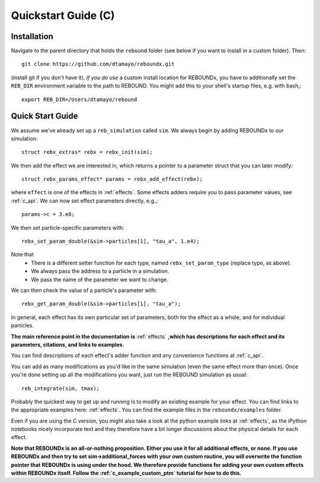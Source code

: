 .. _c_quickstart:

Quickstart Guide (C)
====================

Installation
------------

Navigate to the parent directory that holds the ``rebound`` folder (see below if you want to install in a custom folder).  Then::

    git clone https://github.com/dtamayo/reboundx.git

(install git if you don't have it).  *If you do use* a custom install location for REBOUNDx, you have to additionally set the ``REB_DIR`` environment variable to the path to REBOUND. You might add this to your shell's startup files, e.g. with bash,::
    
    export REB_DIR=/Users/dtamayo/rebound

.. _c_qs:

Quick Start Guide
-----------------

We assume we've already set up a ``reb_simulation`` called ``sim``.  We always begin by adding REBOUNDx to our simulation::
    
    struct rebx_extras* rebx = rebx_init(sim);

We then add the effect we are interested in, which returns a pointer to a parameter struct that you can later modify::

    struct rebx_params_effect* params = rebx_add_effect(rebx);

where ``effect`` is one of the effects in :ref:`effects`.
Some effects adders require you to pass parameter values, see :ref:`c_api`.
We can now set effect parameters directly, e.g.,::

    params->c = 3.e8;

We then set particle-specific parameters with::

    rebx_set_param_double(&sim->particles[1], "tau_a", 1.e4);

Note that
    * There is a different setter function for each type, named ``rebx_set_param_type`` (replace type, as above).
    * We always pass the address to a particle in a simulation.
    * We pass the name of the parameter we want to change.

We can then check the value of a particle's parameter with::

    rebx_get_param_double(&sim->particles[1], "tau_a");

In general, each effect has its own particular set of parameters, both for the effect as a whole, and for individual particles.

**The main reference point in the documentation is** :ref:`effects` **,which has descriptions for each effect and its parameters, citations, and links to examples.**

You can find descriptions of each effect's adder function and any convenience functions at :ref:`c_api`.


You can add as many modifications as you'd like in the same simulation (even the same effect more than once).
Once you're done setting up all the modifications you want, just run the REBOUND simulation as usual::

    reb_integrate(sim, tmax);

Probably the quickest way to get up and running is to modify an existing example for your effect.
You can find links to the appropriate examples here: :ref:`effects`.
You can find the example files in the ``reboundx/examples`` folder.

Even if you are using the C version, you might also take a look at the python example links at :ref:`effects`, as the iPython notebooks nicely incorporate text and they therefore have a bit longer discussions about the physical details for each effect.

**Note that REBOUNDx is an all-or-nothing proposition.  Either you use it for all additional effects, or none.  
If you use REBOUNDx and then try to set sim->additional_forces with your own custom routine, you will overwrite the function pointer that REBOUNDx is using under the hood.
We therefore provide functions for adding your own custom effects within REBOUNDx itself.
Follow the :ref:`c_example_custom_ptm` tutorial for how to do this.**  
